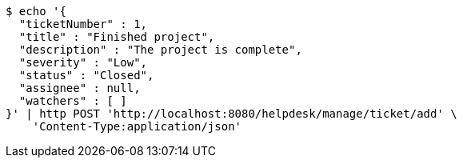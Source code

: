 [source,bash]
----
$ echo '{
  "ticketNumber" : 1,
  "title" : "Finished project",
  "description" : "The project is complete",
  "severity" : "Low",
  "status" : "Closed",
  "assignee" : null,
  "watchers" : [ ]
}' | http POST 'http://localhost:8080/helpdesk/manage/ticket/add' \
    'Content-Type:application/json'
----